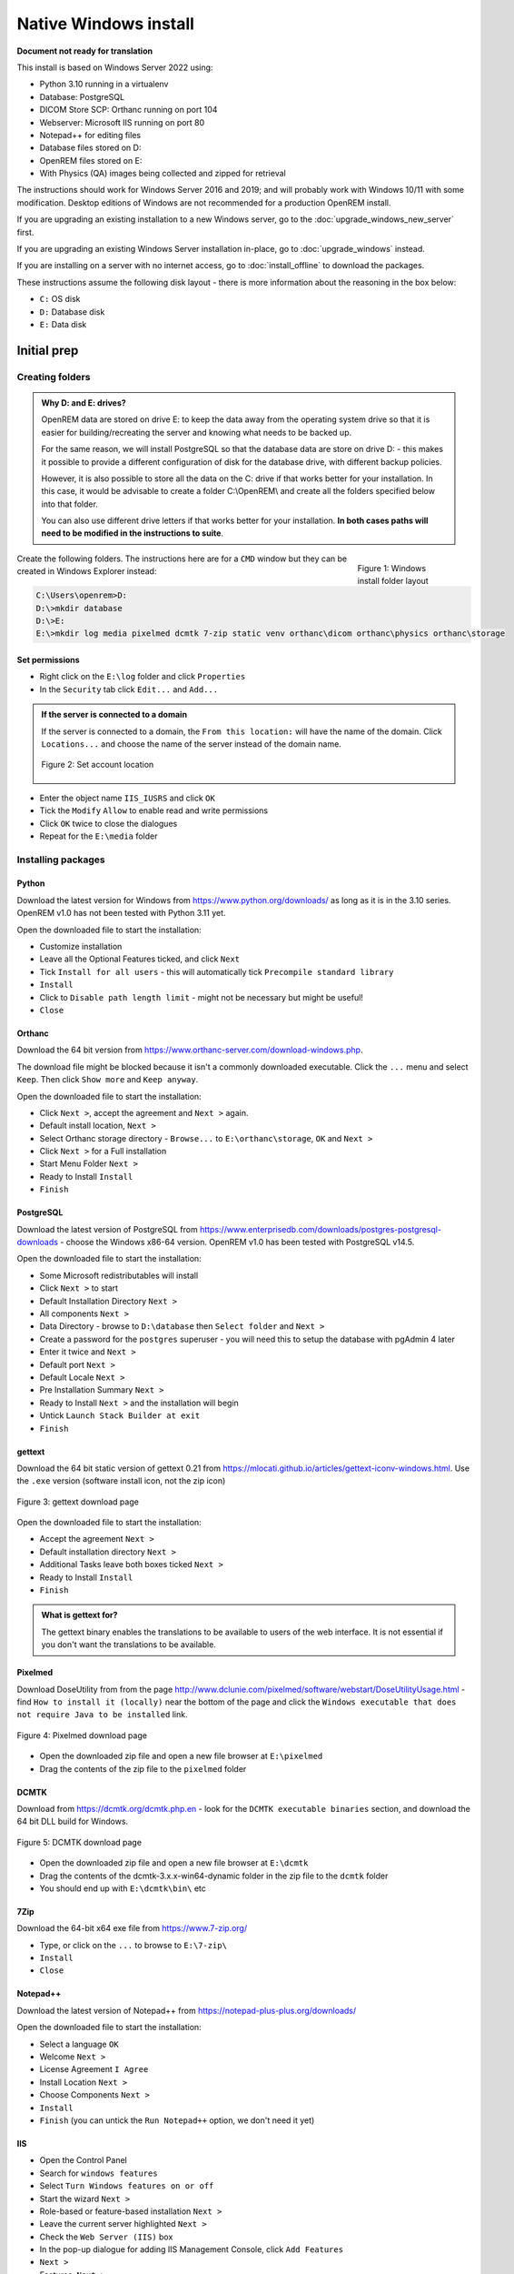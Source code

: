 **********************
Native Windows install
**********************

**Document not ready for translation**

This install is based on Windows Server 2022 using:

* Python 3.10 running in a virtualenv
* Database: PostgreSQL
* DICOM Store SCP: Orthanc running on port 104
* Webserver: Microsoft IIS running on port 80
* Notepad++ for editing files
* Database files stored on D:
* OpenREM files stored on E:
* With Physics (QA) images being collected and zipped for retrieval

The instructions should work for Windows Server 2016 and 2019; and will probably work with Windows 10/11 with some
modification. Desktop editions of Windows are not recommended for a production OpenREM install.

If you are upgrading an existing installation to a new Windows server, go to the :doc:`upgrade_windows_new_server`
first.

If you are upgrading an existing Windows Server installation in-place, go to :doc:`upgrade_windows` instead.

If you are installing on a server with no internet access, go to :doc:`install_offline` to download the packages.

These instructions assume the following disk layout - there is more information about the reasoning in the box below:

* ``C:`` OS disk
* ``D:`` Database disk
* ``E:`` Data disk

Initial prep
============

Creating folders
^^^^^^^^^^^^^^^^

.. admonition:: Why D: and E: drives?

    OpenREM data are stored on drive E: to keep the data away from the operating system drive so that it is easier
    for building/recreating the server and knowing what needs to be backed up.

    For the same reason, we will install PostgreSQL so that the database data are store on drive D: - this makes it possible
    to provide a different configuration of disk for the database drive, with different backup policies.

    However, it is also possible to store all the data on the C: drive if that works better for your installation. In
    this case, it would be advisable to create a folder C:\\OpenREM\\ and create all the folders specified below into that
    folder.

    You can also use different drive letters if that works better for your installation. **In both cases paths will need
    to be modified in the instructions to suite**.

.. figure:: img/FolderLayout.png
   :figwidth: 20%
   :align: right
   :alt: Windows install folder layout
   :target: _images/FolderLayout.png

   Figure 1: Windows install folder layout

Create the following folders. The instructions here are for a ``CMD`` window but they can be created in Windows Explorer
instead:

.. code-block:: console

    C:\Users\openrem>D:
    D:\>mkdir database
    D:\>E:
    E:\>mkdir log media pixelmed dcmtk 7-zip static venv orthanc\dicom orthanc\physics orthanc\storage

Set permissions
---------------

* Right click on the ``E:\log`` folder and click ``Properties``
* In the ``Security`` tab click ``Edit...`` and ``Add...``

.. admonition:: If the server is connected to a domain

    If the server is connected to a domain, the ``From this location:`` will have the name of the domain. Click
    ``Locations...`` and choose the name of the server instead of the domain name.

    .. figure:: img/PermissionsDomain.png
       :align: center
       :alt: Set account location
       :target: _images/PermissionsDomain.png

       Figure 2: Set account location

* Enter the object name ``IIS_IUSRS`` and click ``OK``
* Tick the ``Modify`` ``Allow`` to enable read and write permissions
* Click ``OK`` twice to close the dialogues

* Repeat for the ``E:\media`` folder

.. _windows_install_packages:

Installing packages
^^^^^^^^^^^^^^^^^^^

Python
------

Download the latest version for Windows from https://www.python.org/downloads/ as long as it is in the 3.10 series.
OpenREM v1.0 has not been tested with Python 3.11 yet.

Open the downloaded file to start the installation:

* Customize installation
* Leave all the Optional Features ticked, and click ``Next``
* Tick ``Install for all users`` - this will automatically tick ``Precompile standard library``
* ``Install``
* Click to ``Disable path length limit`` - might not be necessary but might be useful!
* ``Close``

Orthanc
-------

Download the 64 bit version from https://www.orthanc-server.com/download-windows.php.

The download file might be blocked because it isn't a commonly downloaded executable. Click the ``...`` menu
and select ``Keep``. Then click ``Show more`` and ``Keep anyway``.

Open the downloaded file to start the installation:

* Click ``Next >``, accept the agreement and ``Next >`` again.
* Default install location, ``Next >``
* Select Orthanc storage directory - ``Browse...`` to ``E:\orthanc\storage``, ``OK`` and ``Next >``
* Click ``Next >`` for a Full installation
* Start Menu Folder ``Next >``
* Ready to Install ``Install``
* ``Finish``


PostgreSQL
----------

Download the latest version of PostgreSQL from https://www.enterprisedb.com/downloads/postgres-postgresql-downloads -
choose the Windows x86-64 version. OpenREM v1.0 has been tested with PostgreSQL v14.5.

Open the downloaded file to start the installation:

* Some Microsoft redistributables will install
* Click ``Next >`` to start
* Default Installation Directory ``Next >``
* All components ``Next >``
* Data Directory - browse to ``D:\database`` then ``Select folder`` and ``Next >``
* Create a password for the ``postgres`` superuser - you will need this to setup the database with pgAdmin 4 later
* Enter it twice and ``Next >``
* Default port ``Next >``
* Default Locale ``Next >``
* Pre Installation Summary ``Next >``
* Ready to Install ``Next >`` and the installation will begin
* Untick ``Launch Stack Builder at exit``
* ``Finish``

gettext
-------

Download the 64 bit static version of gettext 0.21 from https://mlocati.github.io/articles/gettext-iconv-windows.html.
Use the ``.exe`` version (software install icon, not the zip icon)

.. figure:: img/DownloadGetTextHighlighted.png
   :align: center
   :alt: gettext download page
   :target: _images/DownloadGetTextHighlighted.png

   Figure 3: gettext download page

Open the downloaded file to start the installation:

* Accept the agreement ``Next >``
* Default installation directory ``Next >``
* Additional Tasks leave both boxes ticked ``Next >``
* Ready to Install ``Install``
* ``Finish``

.. admonition:: What is gettext for?

    The gettext binary enables the translations to be available to users of the web interface. It is not
    essential if you don't want the translations to be available.

Pixelmed
--------

Download DoseUtility from from the page
http://www.dclunie.com/pixelmed/software/webstart/DoseUtilityUsage.html - find ``How to install it (locally)`` near the
bottom of the page and click the ``Windows executable that does not require Java to be installed`` link.

.. figure:: img/DownloadPixelmedHighlighted.png
   :align: center
   :alt: Pixelmed download page
   :target: _images/DownloadPixelmedHighlighted.png

   Figure 4: Pixelmed download page

* Open the downloaded zip file and open a new file browser at ``E:\pixelmed``
* Drag the contents of the zip file to the ``pixelmed`` folder

DCMTK
-----

Download from https://dcmtk.org/dcmtk.php.en - look for the ``DCMTK executable binaries`` section, and download the
64 bit DLL build for Windows.

.. figure:: img/DownloadDCMTKHighlighted.png
   :align: center
   :alt: DCMTK download page
   :target: _images/DownloadDCMTKHighlighted.png

   Figure 5: DCMTK download page

* Open the downloaded zip file and open a new file browser at ``E:\dcmtk``
* Drag the contents of the dcmtk-3.x.x-win64-dynamic folder in the zip file to the ``dcmtk`` folder
* You should end up with ``E:\dcmtk\bin\`` etc

7Zip
----

Download the 64-bit x64 exe file from https://www.7-zip.org/

* Type, or click on the ``...`` to browse to ``E:\7-zip\``
* ``Install``
* ``Close``

Notepad++
---------

Download the latest version of Notepad++ from https://notepad-plus-plus.org/downloads/

Open the downloaded file to start the installation:

* Select a language ``OK``
* Welcome ``Next >``
* License Agreement ``I Agree``
* Install Location ``Next >``
* Choose Components ``Next >``
* ``Install``
* ``Finish`` (you can untick the ``Run Notepad++`` option, we don't need it yet)

IIS
---

* Open the Control Panel
* Search for ``windows features``
* Select ``Turn Windows features on or off``
* Start the wizard ``Next >``
* Role-based or feature-based installation ``Next >``
* Leave the current server highlighted ``Next >``
* Check the ``Web Server (IIS)`` box
* In the pop-up dialogue for adding IIS Management Console, click ``Add Features``
* ``Next >``
* Features, ``Next >``
* Web Server Role (IIS) ``Next >``
* Expand the ``Application Development`` section
* Check the ``CGI`` box, ``Next >``
* ``Install``
* ``Close``

You can check the server is running by browsing to http://localhost/ on the server. You should see the
default IIS Welcome page. It might not work immediately, check again in a few minutes.

Installing Python packages
^^^^^^^^^^^^^^^^^^^^^^^^^^

Create and activate the virtualenv
----------------------------------

Open a ``CMD`` window:

.. code-block:: console

    C:\Users\openrem>e:
    E:\>py -m venv venv
    E:\>venv\Scripts\activate
    (venv) E:\>

Install OpenREM
---------------
.. admonition:: Installing on a server with no internet access

    Make sure the virtualenv is activated (command line will have the name of the virtualenv as a prefix:
    ``(venv) E:\``), then navigate to where the ``openremfiles`` directory is that you copied from the computer *with*
    internet access, eg if it is in your desktop folder:

    .. code-block:: console

        (venv) E:\>c:
        (venv) C:\>cd Users\openrem\Desktop

    Now upgrade ``pip`` and install OpenREM and its dependencies:

    .. code-block:: console

        (venv) C:\Users\openrem\Desktop>pip install --no-index --find-links=openremfiles --upgrade pip
        (venv) C:\Users\openrem\Desktop>pip install --no-index --find-links=openremfiles openrem

.. code-block:: console

    (venv) E:\>pip install --upgrade pip
    (venv) E:\>pip install openrem
    (venv) E:\>pip install wfastcgi

OpenREM configuration and database creation
===========================================

PostgreSQL database creation
^^^^^^^^^^^^^^^^^^^^^^^^^^^^

Start  pgAdmin 4 - you will need the password you set when installing PostgreSQL

Create user
-----------

* Click on ``Servers`` to expand, enter the password again
* Right click ``Login/Group Roles``, ``Create``, ``Login/Group Role...``
* Name: ``openremuser``
* Definition, Password: add a password for the openremuser
* Privileges: activate ``Can login?`` and ``Create database?``
* ``Save``

Create database
---------------

* Right click ``Databases``, ``Create``, ``Database...``
* Database: ``openremdb``
* Owner: ``openremuser``
* ``Save``

Configure OpenREM
^^^^^^^^^^^^^^^^^

Open the ``E:\venv\Lib\site-packages\openrem\openremproject`` folder and rename the example ``local_settings.py`` and
``wsgi.py`` files to remove the ``.windows`` and ``.example`` suffixes. Removing the file name extension will produce a
warning to check if you are sure - ``Yes``:

.. figure:: img/openremproject_folder.png
   :figwidth: 60%
   :align: center
   :alt: openremproject folder
   :target: _images/openremproject_folder.png

   Figure 6: openremproject folder

Edit ``local_settings.py`` as needed (right click ``Edit with Notepad++``) Make sure you change the ``PASSWORD``, the
``SECRET_KEY`` (to anything, just change it), the ``ALLOWED_HOSTS`` list, regionalisation settings and the ``EMAIL``
configuration. You can modify the email settings later if necessary. Some settings are not shown here but are documented
in the settings file or elsewhere in the docs.

.. admonition:: Upgrading to a new server

    If you are upgrading to a new Linux server, review the ``local_settings.py`` file from the old server to copy over
    the ``ALLOWED_HOSTS`` list and the ``EMAIL`` configuration, and check all the other settings. Change the
    ``SECRET_KEY`` from the default, but it doesn't have to match the one on the old server. The database ``NAME``,
    ``USER`` and ``PASSWORD`` will be the ones you created on the new server.

.. code-block:: python
    :emphasize-lines: 4-6, 17-18,26-29,41,46,49,60-67

    DATABASES = {
        'default': {
            'ENGINE': 'django.db.backends.postgresql',  # Add 'postgresql', 'mysql', 'sqlite3' or 'oracle'.
            'NAME': 'openremdb',                     # Or path to database file if using sqlite3.
            'USER': 'openremuser',                   # Not used with sqlite3.
            'PASSWORD': '',                          # Not used with sqlite3.
            'HOST': '',                              # Set to empty string for localhost. Not used with sqlite3.
            'PORT': '',                              # Set to empty string for default. Not used with sqlite3.
        }
    }

    MEDIA_ROOT = 'E:/media/'

    STATIC_ROOT = 'E:/static/'
    JS_REVERSE_OUTPUT_PATH = os.path.join(STATIC_ROOT, 'js', 'django_reverse')

    # Change secret key
    SECRET_KEY = 'hmj#)-$smzqk*=wuz9^a46rex30^$_j$rghp+1#y&amp;i+pys5b@$'

    # DEBUG mode: leave the hash in place for now, but remove it and the space (so DEBUG
    # is at the start of the line) as soon as something doesn't work. Put it back
    # when you get it working again.
    # DEBUG = True

    ALLOWED_HOSTS = [
        # Add the names and IP address of your host, for example:
        'openrem-server',
        'openrem-server.ad.abc.nhs.uk',
        '10.123.213.22',
    ]

    LOG_ROOT = 'E:/log/'
    LOG_FILENAME = os.path.join(LOG_ROOT, 'openrem.log')
    QR_FILENAME = os.path.join(LOG_ROOT, 'openrem_qr.log')
    EXTRACTOR_FILENAME = os.path.join(LOG_ROOT, 'openrem_extractor.log')

    # Regionalisation settings
    #   Date format for exporting data to Excel xlsx files.
    #   Default in OpenREM is dd/mm/yyyy. Override it by uncommenting and customising below; a full list of codes is
    #   available at https://msdn.microsoft.com/en-us/library/ee634398.aspx.
    # XLSX_DATE = 'mm/dd/yyyy'
    #   Local time zone for this installation. Choices can be found here:
    #   http://en.wikipedia.org/wiki/List_of_tz_zones_by_name
    #   although not all choices may be available on all operating systems.
    #   In a Windows environment this must be set to your system time zone.
    TIME_ZONE = 'Europe/London'
    #   Language code for this installation. All choices can be found here:
    #   http://www.i18nguy.com/unicode/language-identifiers.html
    LANGUAGE_CODE = 'en-us'

    DCMTK_PATH = 'E:/dcmtk/bin'
    DCMCONV = os.path.join(DCMTK_PATH, 'dcmconv.exe')
    DCMMKDIR = os.path.join(DCMTK_PATH, 'dcmmkdir.exe')
    JAVA_EXE = 'E:/pixelmed/windows/jre/bin/java.exe'
    JAVA_OPTIONS = '-Xms256m -Xmx512m -Xss1m -cp'
    PIXELMED_JAR = 'E:/pixelmed/pixelmed.jar'
    PIXELMED_JAR_OPTIONS = '-Djava.awt.headless=true com.pixelmed.doseocr.OCR -'

    # E-mail server settings - see https://docs.djangoproject.com/en/2.2/topics/email/
    EMAIL_HOST = 'localhost'
    EMAIL_PORT = 25
    EMAIL_HOST_USER = ''
    EMAIL_HOST_PASSWORD = ''
    EMAIL_USE_TLS = 0         # Use 0 for False, 1 for True
    EMAIL_USE_SSL = 0         # Use 0 for False, 1 for True
    EMAIL_DOSE_ALERT_SENDER = 'your.alert@email.address'
    EMAIL_OPENREM_URL = 'http://your.openrem.server'


Populate OpenREM database and collate static files
^^^^^^^^^^^^^^^^^^^^^^^^^^^^^^^^^^^^^^^^^^^^^^^^^^

In a ``CMD`` window, move to the openrem Python folder and activate the virtualenv:

.. code-block:: console

    C:\Users\openrem>e:
    E:\>cd venv\Lib\site-packages\openrem
    E:\venv\Lib\site-packages\openrem>e:\venv\Scripts\activate
    (venv) E:\venv\Lib\site-packages\openrem>

.. admonition:: Upgrading to a new server

    If you are upgrading to a new Windows server, do these additional steps before continuing with those below:

    * Rename ``E:\venv\Lib\site-packages\openrem\remapp\migrations\0001_initial.py.1-0-upgrade`` to ``0001_initial.py``

    Import the database - update the path to the database backup file you copied from the old server. These steps
    can take a long time depending on the size of the database and the resources of the server:

    .. code-block::

        C:\Users\openrem>"c:\Program Files\PostgreSQL\14\bin\pg_restore.exe" --no-privileges --no-owner -U openremuser -d openremdb -W windump.bak

    Migrate the database:

    .. code-block:: console

        (venv) E:\venv\Lib\site-packages\openrem>python manage.py migrate --fake-initial

    .. code-block:: console

        (venv) E:\venv\Lib\site-packages\openrem>python manage.py migrate remapp --fake


.. code-block:: console

    (venv) E:\venv\Lib\site-packages\openrem>python manage.py makemigrations remapp

.. warning::

    Make sure you didn't get a ``RuntimeWarning`` when running the last command - scroll back up to the command and
    check you *don't* see the following:

    .. code-block:: console

        (venv) E:\venv\Lib\site-packages\openrem>python manage.py makemigrations remapp
        E:\venv\lib\site-packages\django\core\management\commands\makemigrations.py:105: RuntimeWarning:

        Got an error checking a consistent migration history performed for database connection 'default': unable to
        open database file

    If you do, check the database name and password settings in the ``local_settings.py`` file. You will need to delete
    the file ``E:\venv\Lib\site-packages\openrem\remapp\migrations\0001_initial.py`` before trying again.

.. code-block:: console

    (venv) E:\venv\Lib\site-packages\openrem>python manage.py migrate
    (venv) E:\venv\Lib\site-packages\openrem>python manage.py loaddata openskin_safelist.json
    (venv) E:\venv\Lib\site-packages\openrem>python manage.py collectstatic --no-input --clear

Create the translation files, assuming ``gettext`` was installed:

.. code-block:: console

    (venv) E:\venv\Lib\site-packages\openrem>python manage.py compilemessages

If this is a new install, not an upgrade, create the superuser account:

.. code-block:: console

    (venv) E:\venv\Lib\site-packages\openrem>python manage.py createsuperuser

Webserver
=========

Configure IIS
^^^^^^^^^^^^^

* Open ``Internet Information Services (IIS) Manager`` from the Start menu or the Administrative Tools.
* Click on the name of your server in the ``Connections`` pane on the left
* Double click on ``FastCGI Settings``
* In the ``Actions`` pane on the right, click ``Add Application``
* In the ``Full Path:`` box type or browse to ``E:\venv\Scripts\python.exe``
* In the ``Arguments`` box type the path to wfastcgi.py: ``E:\venv\Lib\site-packages\wfastcgi.py``
* Under FastCGI properties, click on ``(Collection)`` next to ``Environment Variables`` and click on the grey ``…`` box
* In the EnvironmentVariables Collection Editor click ``Add``
* Change the value of ``Name`` to ``DJANGO_SETTINGS_MODULE`` (must be upper-case)
* Set the ``Value`` to ``openremproject.settings``
* Click ``Add`` again and add the variable name ``PYTHONPATH`` with the value ``E:\venv\Lib\site-packages\openrem``
* Click ``Add`` again and add the variable name ``WSGI_HANDLER`` with the value ``django.core.wsgi.get_wsgi_application()``
* Click ``OK``

.. figure:: img/CollectionEditor.png
   :figwidth: 60%
   :align: center
   :alt: Environment Variables Collection
   :target: _images/CollectionEditor.png

   Figure 7: Environment Variables Collection Editor

* Under FastCGI Properties -> Process Model click on the ``Activity Timeout`` value and change it to ``1200``

.. admonition:: Activity Timeout on slow running systems

    If you encounter issues with long-running requests failing on slow running systems, you might try increasing the
    value of the ``Activity Timeout`` further.

.. figure:: img/FastCGIApplication.png
   :figwidth: 60%
   :align: center
   :alt: Add FastCGI Application settings
   :target: _images/FastCGIApplication.png

   Figure 8: Add FastCGI Application settings

* Click ``OK`` to close the dialogue box


Create a new website
^^^^^^^^^^^^^^^^^^^^

* In the ``Connections`` pane expand the tree under server name
* Expand the Sites folder, right click on ``Default Website`` and click ``Remove``
* Click ``Yes``
* Right click on ``Sites`` and click ``Add Website…``
* Enter Site name as ``OpenREM``
* Under Content Directory Physical path enter or browse to ``E:\venv\Lib\site-packages\openrem``
* Click ``OK``


Configure the new website
^^^^^^^^^^^^^^^^^^^^^^^^^

* Click on the ``OpenREM`` site under ``Connections`` in the left pane
* Double click on ``Handler Mappings``
* In the right pane, under ``Actions`` click ``Add Module Mapping…``
* In the ``Request Path`` box enter an asterix (``*``)
* In the Module box select ``FastCgiModule`` (*not the CgiModule*)
* In the ``Executable`` box enter ``E:\venv\Scripts\python.exe|E:\venv\Lib\site-packages\wfastcgi.py``
* In ``Name`` type ``OpenREM CGI handler`` (value of name is not important)
* Click ``Request Restrictions`` and untick the ``Invoke handler only if request is mapped to:`` checkbox
* Click ``OK`` twice to close the Request Restrictions dialog and the Add Module Mapping dialogue
* When prompted ``Do you want to create a FastCGI application for this executable?`` click ``No``

.. admonition:: Quick test!

    You can now browse on the server to http://localhost/ and you should see an "ugly" version of the website. It will
    look better after we have configured the static files, next!

Configure IIS to server the static files
^^^^^^^^^^^^^^^^^^^^^^^^^^^^^^^^^^^^^^^^

* Right click on the ``OpenREM`` site under ``Connections`` in the left pane
* Click ``Add Virtual Directory``
* Enter ``static`` as the Alias
* Enter or browse to ``E:\static`` as the Physical path
* Click ``OK``

* Double click on ``Handler Mappings`` in the middle pane
* Click on ``View Ordered List...`` in the right pane
* Select ``StaticFile``
* Click ``Move Up`` in the ``Action`` pane on the right until ``StaticFile`` is at the top
* There will be a warning about the list order being changed - click ``Yes`` to continue

Test the webserver
^^^^^^^^^^^^^^^^^^

Browse to http://localhost/ on the server, or browse to the servername in a browser on another machine, and you should
be able to see the new OpenREM web service.

DICOM Store SCP
===============

Copy the Lua file to the Orthanc folder. This will control how we process the incoming DICOM objects.

Copy the file from

* ``E:\venv\Lib\site-packages\openrem\sample-config\openrem_orthanc_config_windows.lua`` to
* ``E:\orthanc\``

Edit the Orthanc Lua configuration options - right click on the file you just copied ``Edit with Notepad++``

Set ``use_physics_filtering`` to true if you want Orthanc to keep physics test studies, and have it put them in the
``E:\orthanc\dicom\`` folder. Set it to ``false`` to disable this feature. Add names or IDs to
``physics_to_keep`` as a comma separated list.

.. code-block:: lua
    :emphasize-lines: 3,7

    -- Set this to true if you want Orthanc to keep physics test studies, and have it
    -- put them in the physics_to_keep_folder. Set it to false to disable this feature
    local use_physics_filtering = true

    -- A list to check against patient name and ID to see if the images should be kept.
    -- Orthanc will put anything that matches this in the physics_to_keep_folder.
    local physics_to_keep = {'physics'}

Lists of things to ignore. Orthanc will ignore anything matching the content of these comma separated lists; they will
not be imported into OpenREM.

.. code-block:: lua
    :emphasize-lines: 3-7

    -- Lists of things to ignore. Orthanc will ignore anything matching the content of
    -- these lists: they will not be imported into OpenREM.
    local manufacturers_to_ignore = {'Faxitron X-Ray LLC', 'Gendex-KaVo'}
    local model_names_to_ignore = {'CR 85', 'CR 75', 'CR 35', 'CR 25', 'ADC_5146', 'CR975'}
    local station_names_to_ignore = {'CR85 Main', 'CR75 Main'}
    local software_versions_to_ignore = {'VixWin Platinum v3.3'}
    local device_serial_numbers_to_ignore = {'SCB1312016'}

Enable or disable additional functionality to extract dose information from older Toshiba and GE scanners, and specify
which CT scanners should use this method. Each system should be listed as ``{'Manufacturer', 'Model name'}``, with
systems in a comma separated list within curly brackets, as per the example below:

.. code-block:: lua
    :emphasize-lines: 3,7-10

    -- Set this to true if you want to use the OpenREM Toshiba CT extractor. Set it to
    -- false to disable this feature.
    local use_toshiba_ct_extractor = true

    -- A list of CT make and model pairs that are known to have worked with the Toshiba CT extractor.
    -- You can add to this list, but you will need to verify that the dose data created matches what you expect.
    local toshiba_extractor_systems = {
            {'Toshiba', 'Aquilion'},
            {'GE Medical Systems', 'Discovery STE'},
    }

Save any changes.

Edit the Orthanc configuration. Navigate to ``C:\Program Files\Orthanc Server\Configuration`` and right click on
``orthanc.json`` and click ``Edit with Notepad++``:

Add the Lua script to the Orthanc config:

.. code-block:: json-object
    :emphasize-lines: 4

    // List of paths to the custom Lua scripts that are to be loaded
    // into this instance of Orthanc
    "LuaScripts" : [
    "E:\\orthanc\\openrem_orthanc_config_windows.lua"
    ],

Set the AE Title and port:

.. code-block:: json-object
    :emphasize-lines: 2,5

    // The DICOM Application Entity Title
    "DicomAet" : "OPENREM",

    // The DICOM port
    "DicomPort" : 104,

.. note::

    Optionally, you may also like to enable the HTTP server interface for Orthanc (although if the Lua script is removing
    all the objects as soon as they are processed, you won't see much!):

    .. code-block:: json-object

        // Whether remote hosts can connect to the HTTP server
        "RemoteAccessAllowed" : true,

        // Whether or not the password protection is enabled
        "AuthenticationEnabled" : false,

    You will also need to open the firewall for port 8042.

    To see the Orthanc web interface, go to http://openremserver:8042/ -- of course change the server name to that of your
    server!

Save any changes.

Allow DICOM traffic through the firewall
^^^^^^^^^^^^^^^^^^^^^^^^^^^^^^^^^^^^^^^^

* Type ``windows firewall`` in the Start menu to open ``Windows Defender Firewall``
* Click ``Advanced settings`` in the left hand pane to open ``Windows Defender Firewall with Advanced Security``
* Click ``Inbound Rules`` in the left hand pane
* Click ``New Rule...`` in the right hand pane
* Click ``Port`` and ``Next >``
* Leave as ``TCP`` and specify port ``104`` and click ``Next >``
* ``Allow the connection``, ``Next >``
* Leave the boxes ticked for ``When does this rule apply`` if that is appropriate, ``Next >``
* Name ``Orthanc DICOM port``
* ``Finish``

Finish off
^^^^^^^^^^

Restart Orthanc:

* Launch ``Services`` from the start menu
* Find ``Orthanc`` on the list and click ``Restart``
* Orthanc logs can be reviewed at ``C:\Program Files\Orthanc Server\Logs`` - the current log file will have the latest
  date and time in the filename - right click ``Edit with Notepad++``

You can check if the port is running and allowed through the firewall using the ``Network`` tab of Resource Monitor.

